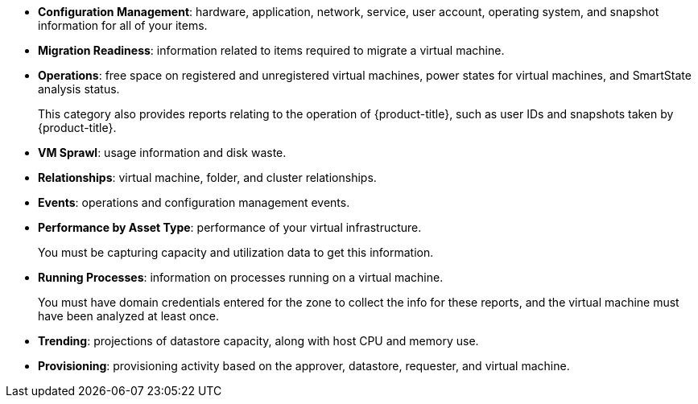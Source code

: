 * *Configuration Management*: hardware, application, network, service, user account, operating system, and snapshot information for all of your items.
* *Migration Readiness*: information related to items required to migrate a virtual machine.
* *Operations*: free space on registered and unregistered virtual machines, power states for virtual machines, and SmartState analysis status.
+
This category also provides reports relating to the operation of {product-title}, such as user IDs and snapshots taken by {product-title}.
* *VM Sprawl*: usage information and disk waste.
* *Relationships*: virtual machine, folder, and cluster relationships.
* *Events*: operations and configuration management events.
* *Performance by Asset Type*: performance of your virtual infrastructure.
+
You must be capturing capacity and utilization data to get this information.
* *Running Processes*: information on processes running on a virtual machine.
+
You must have domain credentials entered for the zone to collect the info for these reports, and the virtual machine must have been analyzed at least once.
* *Trending*: projections of datastore capacity, along with host CPU and memory use.
* *Provisioning*: provisioning activity based on the approver, datastore, requester, and virtual machine.
